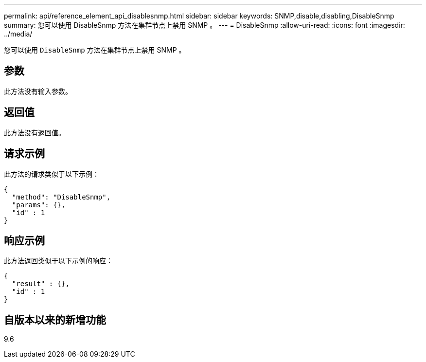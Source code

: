 ---
permalink: api/reference_element_api_disablesnmp.html 
sidebar: sidebar 
keywords: SNMP,disable,disabling,DisableSnmp 
summary: 您可以使用 DisableSnmp 方法在集群节点上禁用 SNMP 。 
---
= DisableSnmp
:allow-uri-read: 
:icons: font
:imagesdir: ../media/


[role="lead"]
您可以使用 `DisableSnmp` 方法在集群节点上禁用 SNMP 。



== 参数

此方法没有输入参数。



== 返回值

此方法没有返回值。



== 请求示例

此方法的请求类似于以下示例：

[listing]
----
{
  "method": "DisableSnmp",
  "params": {},
  "id" : 1
}
----


== 响应示例

此方法返回类似于以下示例的响应：

[listing]
----
{
  "result" : {},
  "id" : 1
}
----


== 自版本以来的新增功能

9.6
